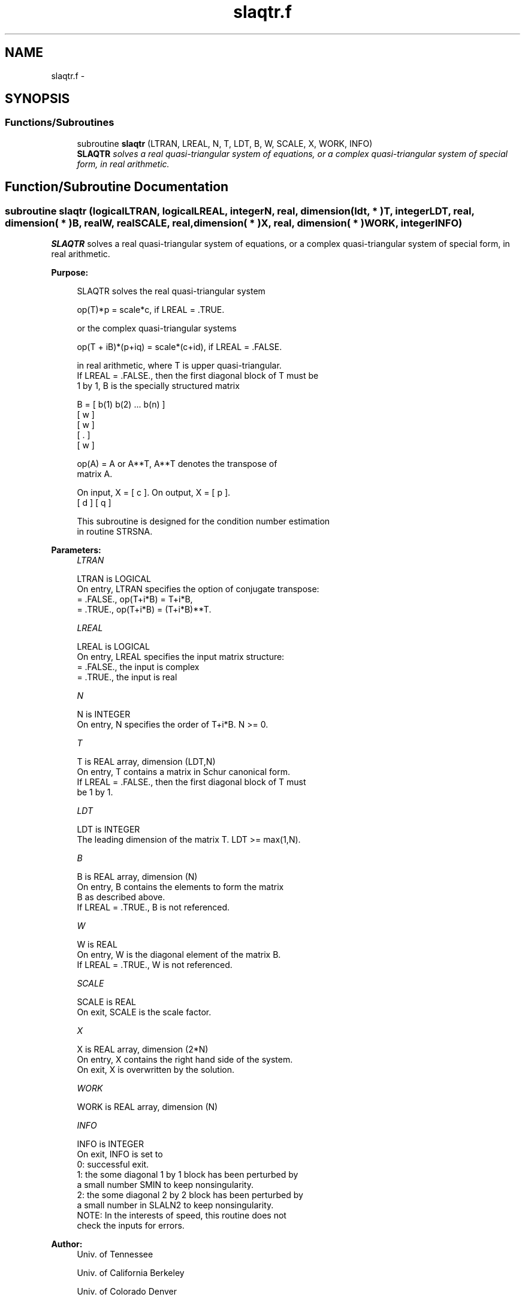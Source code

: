 .TH "slaqtr.f" 3 "Sat Nov 16 2013" "Version 3.4.2" "LAPACK" \" -*- nroff -*-
.ad l
.nh
.SH NAME
slaqtr.f \- 
.SH SYNOPSIS
.br
.PP
.SS "Functions/Subroutines"

.in +1c
.ti -1c
.RI "subroutine \fBslaqtr\fP (LTRAN, LREAL, N, T, LDT, B, W, SCALE, X, WORK, INFO)"
.br
.RI "\fI\fBSLAQTR\fP solves a real quasi-triangular system of equations, or a complex quasi-triangular system of special form, in real arithmetic\&. \fP"
.in -1c
.SH "Function/Subroutine Documentation"
.PP 
.SS "subroutine slaqtr (logicalLTRAN, logicalLREAL, integerN, real, dimension( ldt, * )T, integerLDT, real, dimension( * )B, realW, realSCALE, real, dimension( * )X, real, dimension( * )WORK, integerINFO)"

.PP
\fBSLAQTR\fP solves a real quasi-triangular system of equations, or a complex quasi-triangular system of special form, in real arithmetic\&.  
.PP
\fBPurpose: \fP
.RS 4

.PP
.nf
 SLAQTR solves the real quasi-triangular system

              op(T)*p = scale*c,               if LREAL = .TRUE.

 or the complex quasi-triangular systems

            op(T + iB)*(p+iq) = scale*(c+id),  if LREAL = .FALSE.

 in real arithmetic, where T is upper quasi-triangular.
 If LREAL = .FALSE., then the first diagonal block of T must be
 1 by 1, B is the specially structured matrix

                B = [ b(1) b(2) ... b(n) ]
                    [       w            ]
                    [           w        ]
                    [              .     ]
                    [                 w  ]

 op(A) = A or A**T, A**T denotes the transpose of
 matrix A.

 On input, X = [ c ].  On output, X = [ p ].
               [ d ]                  [ q ]

 This subroutine is designed for the condition number estimation
 in routine STRSNA.
.fi
.PP
 
.RE
.PP
\fBParameters:\fP
.RS 4
\fILTRAN\fP 
.PP
.nf
          LTRAN is LOGICAL
          On entry, LTRAN specifies the option of conjugate transpose:
             = .FALSE.,    op(T+i*B) = T+i*B,
             = .TRUE.,     op(T+i*B) = (T+i*B)**T.
.fi
.PP
.br
\fILREAL\fP 
.PP
.nf
          LREAL is LOGICAL
          On entry, LREAL specifies the input matrix structure:
             = .FALSE.,    the input is complex
             = .TRUE.,     the input is real
.fi
.PP
.br
\fIN\fP 
.PP
.nf
          N is INTEGER
          On entry, N specifies the order of T+i*B. N >= 0.
.fi
.PP
.br
\fIT\fP 
.PP
.nf
          T is REAL array, dimension (LDT,N)
          On entry, T contains a matrix in Schur canonical form.
          If LREAL = .FALSE., then the first diagonal block of T must
          be 1 by 1.
.fi
.PP
.br
\fILDT\fP 
.PP
.nf
          LDT is INTEGER
          The leading dimension of the matrix T. LDT >= max(1,N).
.fi
.PP
.br
\fIB\fP 
.PP
.nf
          B is REAL array, dimension (N)
          On entry, B contains the elements to form the matrix
          B as described above.
          If LREAL = .TRUE., B is not referenced.
.fi
.PP
.br
\fIW\fP 
.PP
.nf
          W is REAL
          On entry, W is the diagonal element of the matrix B.
          If LREAL = .TRUE., W is not referenced.
.fi
.PP
.br
\fISCALE\fP 
.PP
.nf
          SCALE is REAL
          On exit, SCALE is the scale factor.
.fi
.PP
.br
\fIX\fP 
.PP
.nf
          X is REAL array, dimension (2*N)
          On entry, X contains the right hand side of the system.
          On exit, X is overwritten by the solution.
.fi
.PP
.br
\fIWORK\fP 
.PP
.nf
          WORK is REAL array, dimension (N)
.fi
.PP
.br
\fIINFO\fP 
.PP
.nf
          INFO is INTEGER
          On exit, INFO is set to
             0: successful exit.
               1: the some diagonal 1 by 1 block has been perturbed by
                  a small number SMIN to keep nonsingularity.
               2: the some diagonal 2 by 2 block has been perturbed by
                  a small number in SLALN2 to keep nonsingularity.
          NOTE: In the interests of speed, this routine does not
                check the inputs for errors.
.fi
.PP
 
.RE
.PP
\fBAuthor:\fP
.RS 4
Univ\&. of Tennessee 
.PP
Univ\&. of California Berkeley 
.PP
Univ\&. of Colorado Denver 
.PP
NAG Ltd\&. 
.RE
.PP
\fBDate:\fP
.RS 4
September 2012 
.RE
.PP

.PP
Definition at line 165 of file slaqtr\&.f\&.
.SH "Author"
.PP 
Generated automatically by Doxygen for LAPACK from the source code\&.
